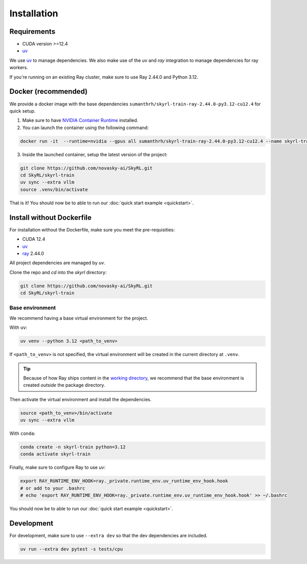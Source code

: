 Installation
============

Requirements
------------
- CUDA version >=12.4
- `uv <https://docs.astral.sh/uv/>`_

We use `uv <https://docs.astral.sh/uv/>`_ to manage dependencies. We also make use of the `uv` and `ray` integration to manage dependencies for ray workers. 

If you're running on an existing Ray cluster, make sure to use Ray 2.44.0 and Python 3.12.


Docker (recommended)
---------------------

We provide a docker image with the base dependencies ``sumanthrh/skyrl-train-ray-2.44.0-py3.12-cu12.4`` for quick setup. 

1. Make sure to have `NVIDIA Container Runtime <https://docs.nvidia.com/datacenter/cloud-native/container-toolkit/latest/install-guide.html>`_ installed.

2. You can launch the container using the following command:

.. code-block:: bash

    docker run -it  --runtime=nvidia --gpus all sumanthrh/skyrl-train-ray-2.44.0-py3.12-cu12.4 --name skyrl-train

3. Inside the launched container, setup the latest version of the project:

.. code-block:: bash

    git clone https://github.com/novasky-ai/SkyRL.git
    cd SkyRL/skyrl-train
    uv sync --extra vllm
    source .venv/bin/activate


That is it! You should now be to able to run our :doc:`quick start example <quickstart>`.

Install without Dockerfile
--------------------------

For installation without the Dockerfile, make sure you meet the pre-requisities: 

- CUDA 12.4
- `uv <https://docs.astral.sh/uv/>`_
- `ray <https://docs.ray.io/en/latest/>`_ 2.44.0

All project dependencies are managed by `uv`.

Clone the repo and `cd` into the `skyrl` directory:

.. code-block:: bash

    git clone https://github.com/novasky-ai/SkyRL.git
    cd SkyRL/skyrl-train 

Base environment
~~~~~~~~~~~~~~~~

We recommend having a base virtual environment for the project.

With ``uv``: 

.. code-block:: bash

    uv venv --python 3.12 <path_to_venv>

If ``<path_to_venv>`` is not specified, the virtual environment will be created in the current directory at ``.venv``.

.. tip::
    Because of how Ray ships content in the `working directory <https://docs.ray.io/en/latest/ray-core/handling-dependencies.html>`_, we recommend that the base environment is created *outside* the package directory.

Then activate the virtual environment and install the dependencies.

.. code-block:: bash

    source <path_to_venv>/bin/activate
    uv sync --extra vllm

With ``conda``: 

.. code-block:: bash

    conda create -n skyrl-train python=3.12
    conda activate skyrl-train

Finally, make sure to configure Ray to use `uv`:

.. code-block:: bash

    export RAY_RUNTIME_ENV_HOOK=ray._private.runtime_env.uv_runtime_env_hook.hook
    # or add to your .bashrc
    # echo 'export RAY_RUNTIME_ENV_HOOK=ray._private.runtime_env.uv_runtime_env_hook.hook' >> ~/.bashrc

You should now be to able to run our :doc:`quick start example <quickstart>`.


Development 
-----------

For development, make sure to use ``--extra dev`` so that the dev dependencies are included.

.. code-block:: bash

    uv run --extra dev pytest -s tests/cpu
